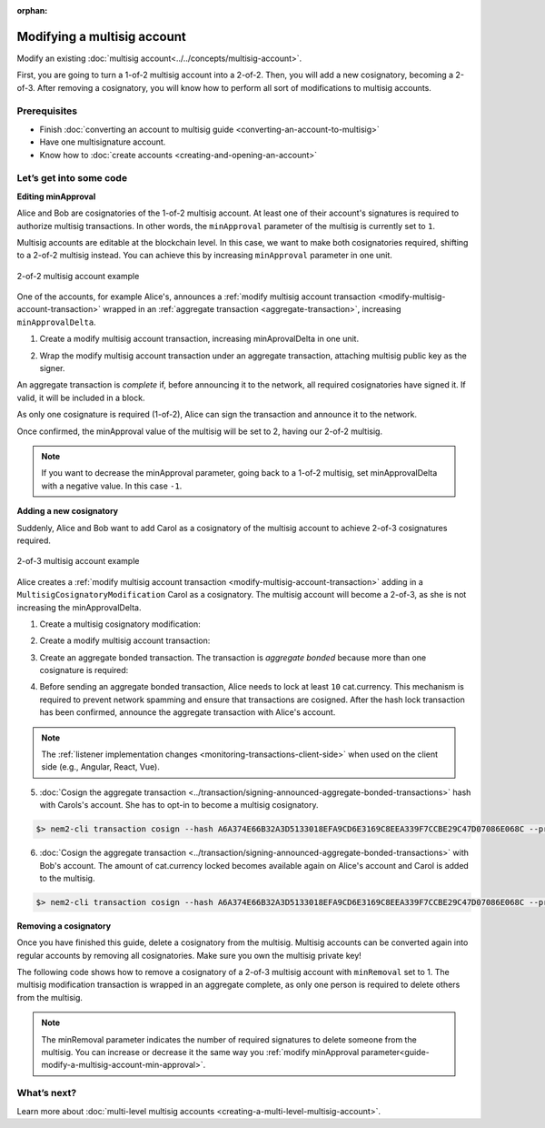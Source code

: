 :orphan:

.. post:: 17 Aug, 2018
    :category: Multisig Account
    :excerpt: 1
    :nocomments:

############################
Modifying a multisig account
############################

Modify an existing :doc:`multisig account<../../concepts/multisig-account>`.

First, you are going to turn a 1-of-2 multisig account into a 2-of-2. Then, you will add a new cosignatory, becoming a 2-of-3. After removing a cosignatory, you will know how to perform all sort of modifications to multisig accounts.

*************
Prerequisites
*************

- Finish :doc:`converting an account to multisig guide <converting-an-account-to-multisig>`
- Have one multisignature account.
- Know how to :doc:`create accounts <creating-and-opening-an-account>`

************************
Let’s get into some code
************************

.. _guide-modify-a-multisig-account-min-approval:

**Editing minApproval**

Alice and Bob are cosignatories of the 1-of-2 multisig account. At least one of their account's signatures is required to authorize multisig transactions. In other words, the ``minApproval`` parameter of the multisig is currently set to ``1``.

.. example-code::

    .. literalinclude:: ../../resources/examples/typescript/account/ModifyingAMultisigAccountIncreaseMinApproval.ts
        :caption: |modifying-a-multisig-account-increase-min-approval-ts|
        :language: typescript
        :lines:  30-36

    .. literalinclude:: ../../resources/examples/javascript/account/ModifyingAMultisigAccountIncreaseMinApproval.js
        :caption: |modifying-a-multisig-account-increase-min-approval-js|
        :language: javascript
        :lines: 30-36


Multisig accounts are editable at the blockchain level. In this case, we want to make both cosignatories required, shifting to a 2-of-2 multisig instead. You can achieve this by increasing ``minApproval`` parameter in one unit.

.. figure:: ../../resources/images/examples/multisig-2-of-2.png
        :align: center
        :width: 350px

        2-of-2 multisig account example


One of the accounts, for example Alice's, announces a :ref:`modify multisig account transaction <modify-multisig-account-transaction>` wrapped in an :ref:`aggregate transaction <aggregate-transaction>`, increasing ``minApprovalDelta``.

1. Create a modify multisig account transaction, increasing minAprovalDelta in one unit.

.. example-code::

    .. literalinclude:: ../../resources/examples/typescript/account/ModifyingAMultisigAccountIncreaseMinApproval.ts
        :caption: |modifying-a-multisig-account-increase-min-approval-ts|
        :language: typescript
        :lines:  39-44

    .. literalinclude:: ../../resources/examples/javascript/account/ModifyingAMultisigAccountIncreaseMinApproval.js
        :caption: |modifying-a-multisig-account-increase-min-approval-js|
        :language: javascript
        :lines: 39-44

2. Wrap the modify multisig account transaction under an aggregate transaction, attaching multisig public key as the signer.

An aggregate transaction is *complete* if, before announcing it to the network, all required cosignatories have signed it. If valid, it will be included in a block.

As only one cosignature is required (1-of-2), Alice can sign the transaction and announce it to the network.

.. example-code::

    .. literalinclude:: ../../resources/examples/typescript/account/ModifyingAMultisigAccountIncreaseMinApproval.ts
        :caption: |modifying-a-multisig-account-increase-min-approval-ts|
        :language: typescript
        :lines:  47-

    .. literalinclude:: ../../resources/examples/javascript/account/ModifyingAMultisigAccountIncreaseMinApproval.js
        :caption: |modifying-a-multisig-account-increase-min-approval-js|
        :language: javascript
        :lines: 47-

Once confirmed, the minApproval value of the multisig will be set to 2, having our 2-of-2 multisig.

.. note:: If you want to decrease the minApproval parameter, going back to a 1-of-2 multisig, set minApprovalDelta with a negative value. In this case ``-1``.

.. _guide-modify-a-multisig-account-add-new-cosignatory:

**Adding a new cosignatory**

Suddenly, Alice and Bob want to add Carol as a cosignatory of the multisig account to achieve 2-of-3 cosignatures required.

.. figure:: ../../resources/images/examples/multisig-2-of-3.png
        :align: center
        :width: 350px

        2-of-3 multisig account example

Alice creates a :ref:`modify multisig account transaction <modify-multisig-account-transaction>` adding in a ``MultisigCosignatoryModification`` Carol as a cosignatory. The multisig account will become a 2-of-3, as she is not increasing the minApprovalDelta.

1. Create a multisig cosignatory modification:

.. example-code::

    .. literalinclude:: ../../resources/examples/typescript/account/ModifyingAMultisigAccountAddCosignatory.ts
        :caption: |modifying-a-multisig-account-add-cosignatory-ts|
        :language: typescript
        :lines:  37-50

    .. literalinclude:: ../../resources/examples/javascript/account/ModifyingAMultisigAccountAddCosignatory.js
        :caption: |modifying-a-multisig-account-add-cosignatory-js|
        :language: javascript
        :lines:  39-52

2. Create a modify multisig account transaction:

.. example-code::

    .. literalinclude:: ../../resources/examples/typescript/account/ModifyingAMultisigAccountAddCosignatory.ts
        :caption: |modifying-a-multisig-account-add-cosignatory-ts|
        :language: typescript
        :lines:  53-58

    .. literalinclude:: ../../resources/examples/javascript/account/ModifyingAMultisigAccountAddCosignatory.js
        :caption: |modifying-a-multisig-account-add-cosignatory-js|
        :language: javascript
        :lines:  55-60

3. Create an aggregate bonded transaction. The transaction is *aggregate bonded* because more than one cosignature is required:

.. example-code::

    .. literalinclude:: ../../resources/examples/typescript/account/ModifyingAMultisigAccountAddCosignatory.ts
        :caption: |modifying-a-multisig-account-add-cosignatory-ts|
        :language: typescript
        :lines:  61-67

    .. literalinclude:: ../../resources/examples/javascript/account/ModifyingAMultisigAccountAddCosignatory.js
        :caption: |modifying-a-multisig-account-add-cosignatory-js|
        :language: javascript
        :lines:  63-69

4. Before sending an aggregate bonded transaction, Alice needs to lock at least ``10`` cat.currency. This mechanism is required to prevent network spamming and ensure that transactions are cosigned. After the hash lock transaction has been confirmed, announce the aggregate transaction with Alice's account.

.. example-code::

    .. literalinclude:: ../../resources/examples/typescript/account/ModifyingAMultisigAccountAddCosignatory.ts
        :caption: |modifying-a-multisig-account-add-cosignatory-ts|
        :language: typescript
        :lines:  70-

    .. literalinclude:: ../../resources/examples/javascript/account/ModifyingAMultisigAccountAddCosignatory.js
        :caption: |modifying-a-multisig-account-add-cosignatory-js|
        :language: javascript
        :lines: 72-

.. note:: The :ref:`listener implementation changes <monitoring-transactions-client-side>` when used on the client side (e.g., Angular, React, Vue).

5. :doc:`Cosign the aggregate transaction <../transaction/signing-announced-aggregate-bonded-transactions>` hash with Carols's account. She has to opt-in to become a multisig cosignatory.

.. code-block:: bash

    $> nem2-cli transaction cosign --hash A6A374E66B32A3D5133018EFA9CD6E3169C8EEA339F7CCBE29C47D07086E068C --profile carol

6. :doc:`Cosign the aggregate transaction <../transaction/signing-announced-aggregate-bonded-transactions>` with Bob's account. The amount of cat.currency locked becomes available again on Alice's account and Carol is added to the multisig.

.. code-block:: bash

    $> nem2-cli transaction cosign --hash A6A374E66B32A3D5133018EFA9CD6E3169C8EEA339F7CCBE29C47D07086E068C --profile bob

.. _guide-modify-a-multisig-account-removing-a-cosignatory:

**Removing a cosignatory**

Once you have finished this guide, delete a cosignatory from the multisig. Multisig accounts can be converted again into regular accounts by removing all cosignatories. Make sure you own the multisig private key!

The following code shows how to remove a cosignatory of a 2-of-3 multisig account with ``minRemoval`` set to 1. The multisig modification transaction is wrapped in an aggregate complete, as only one person is required to delete others from the multisig.

.. note:: The minRemoval parameter indicates the number of required signatures to delete someone from the multisig. You can increase or decrease it the same way you :ref:`modify minApproval parameter<guide-modify-a-multisig-account-min-approval>`.

.. example-code::

    .. literalinclude:: ../../resources/examples/typescript/account/ModifyingAMultisigAccountRemoveCosignatory.ts
        :caption: |modifying-a-multisig-account-remove-cosignatory-ts|
        :language: typescript
        :lines:  31-

    .. literalinclude:: ../../resources/examples/javascript/account/ModifyingAMultisigAccountRemoveCosignatory.js
        :caption: |modifying-a-multisig-account-remove-cosignatory-js|
        :language: javascript
        :lines: 31-

************
What’s next?
************

Learn more about :doc:`multi-level multisig accounts <creating-a-multi-level-multisig-account>`.

.. |modifying-a-multisig-account-increase-min-approval-ts| raw:: html

   <a href="https://github.com/nemtech/nem2-docs/blob/master/source/resources/examples/typescript/account/ModifyingAMultisigAccountIncreaseMinApproval.ts" target="_blank">View Code</a>

.. |modifying-a-multisig-account-increase-min-approval-java| raw:: html

   <a href="https://github.com/nemtech/nem2-docs/blob/master/source/resources/examples/java/src/test/java/nem2/guides/examples/account/ModifyingAMultisigAccountIncreaseMinApproval.java" target="_blank">View Code</a>

.. |modifying-a-multisig-account-increase-min-approval-js| raw:: html

   <a href="https://github.com/nemtech/nem2-docs/blob/master/source/resources/examples/javascript/account/ModifyingAMultisigAccountIncreaseMinApproval.js" target="_blank">View Code</a>

.. |modifying-a-multisig-account-add-cosignatory-ts| raw:: html

   <a href="https://github.com/nemtech/nem2-docs/blob/master/source/resources/examples/typescript/account/ModifyingAMultisigAccountAddCosignatory.ts" target="_blank">View Code</a>

.. |modifying-a-multisig-account-add-cosignatory-java| raw:: html

   <a href="https://github.com/nemtech/nem2-docs/blob/master/source/resources/examples/java/src/test/java/nem2/guides/examples/account/ModifyingAMultisigAccountAddCosignatory.java" target="_blank">View Code</a>

.. |modifying-a-multisig-account-add-cosignatory-js| raw:: html

   <a href="https://github.com/nemtech/nem2-docs/blob/master/source/resources/examples/javascript/account/ModifyingAMultisigAccountAddCosignatory.js" target="_blank">View Code</a>

.. |modifying-a-multisig-account-remove-cosignatory-ts| raw:: html

   <a href="https://github.com/nemtech/nem2-docs/blob/master/source/resources/examples/typescript/account/ModifyingAMultisigAccountRemoveCosignatory.ts" target="_blank">View Code</a>

.. |modifying-a-multisig-account-remove-cosignatory-java| raw:: html

   <a href="https://github.com/nemtech/nem2-docs/blob/master/source/resources/examples/java/src/test/java/nem2/guides/examples/account/ModifyingAMultisigAccountRemoveCosignatory.java" target="_blank">View Code</a>

.. |modifying-a-multisig-account-remove-cosignatory-js| raw:: html

   <a href="https://github.com/nemtech/nem2-docs/blob/master/source/resources/examples/javascript/account/ModifyingAMultisigAccountRemoveCosignatory.js" target="_blank">View Code</a>
